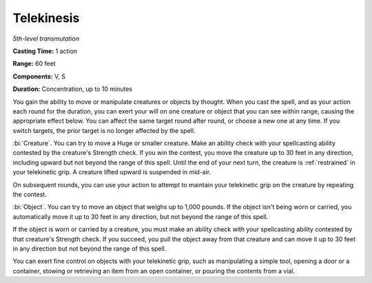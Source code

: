 .. _`Telekinesis`:

Telekinesis
-----------

*5th-level transmutation*

**Casting Time:** 1 action

**Range:** 60 feet

**Components:** V, S

**Duration:** Concentration, up to 10 minutes

You gain the ability to move or manipulate creatures or objects by
thought. When you cast the spell, and as your action each round for the
duration, you can exert your will on one creature or object that you can
see within range, causing the appropriate effect below. You can affect
the same target round after round, or choose a new one at any time. If
you switch targets, the prior target is no longer affected by the spell.

:bi:`Creature`. You can try to move a Huge or smaller creature. Make an
ability check with your spellcasting ability contested by the creature's
Strength check. If you win the contest, you move the creature up to 30
feet in any direction, including upward but not beyond the range of this
spell. Until the end of your next turn, the creature is :ref:`restrained` in
your telekinetic grip. A creature lifted upward is suspended in mid-air.

On subsequent rounds, you can use your action to attempt to maintain
your telekinetic grip on the creature by repeating the contest.

:bi:`Object`. You can try to move an object that weighs up to 1,000
pounds. If the object isn't being worn or carried, you automatically
move it up to 30 feet in any direction, but not beyond the range of this
spell.

If the object is worn or carried by a creature, you must make an ability
check with your spellcasting ability contested by that creature's
Strength check. If you succeed, you pull the object away from that
creature and can move it up to 30 feet in any direction but not beyond
the range of this spell.

You can exert fine control on objects with your telekinetic grip, such
as manipulating a simple tool, opening a door or a container, stowing or
retrieving an item from an open container, or pouring the contents from
a vial.

